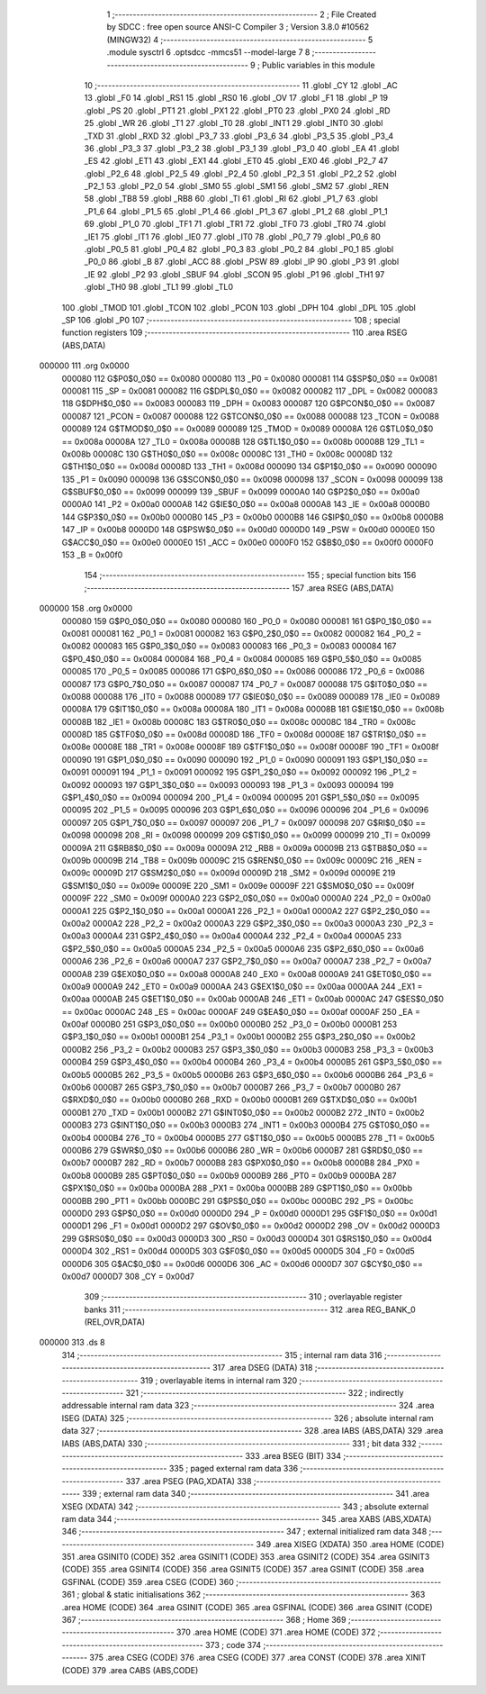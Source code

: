                                       1 ;--------------------------------------------------------
                                      2 ; File Created by SDCC : free open source ANSI-C Compiler
                                      3 ; Version 3.8.0 #10562 (MINGW32)
                                      4 ;--------------------------------------------------------
                                      5 	.module sysctrl
                                      6 	.optsdcc -mmcs51 --model-large
                                      7 	
                                      8 ;--------------------------------------------------------
                                      9 ; Public variables in this module
                                     10 ;--------------------------------------------------------
                                     11 	.globl _CY
                                     12 	.globl _AC
                                     13 	.globl _F0
                                     14 	.globl _RS1
                                     15 	.globl _RS0
                                     16 	.globl _OV
                                     17 	.globl _F1
                                     18 	.globl _P
                                     19 	.globl _PS
                                     20 	.globl _PT1
                                     21 	.globl _PX1
                                     22 	.globl _PT0
                                     23 	.globl _PX0
                                     24 	.globl _RD
                                     25 	.globl _WR
                                     26 	.globl _T1
                                     27 	.globl _T0
                                     28 	.globl _INT1
                                     29 	.globl _INT0
                                     30 	.globl _TXD
                                     31 	.globl _RXD
                                     32 	.globl _P3_7
                                     33 	.globl _P3_6
                                     34 	.globl _P3_5
                                     35 	.globl _P3_4
                                     36 	.globl _P3_3
                                     37 	.globl _P3_2
                                     38 	.globl _P3_1
                                     39 	.globl _P3_0
                                     40 	.globl _EA
                                     41 	.globl _ES
                                     42 	.globl _ET1
                                     43 	.globl _EX1
                                     44 	.globl _ET0
                                     45 	.globl _EX0
                                     46 	.globl _P2_7
                                     47 	.globl _P2_6
                                     48 	.globl _P2_5
                                     49 	.globl _P2_4
                                     50 	.globl _P2_3
                                     51 	.globl _P2_2
                                     52 	.globl _P2_1
                                     53 	.globl _P2_0
                                     54 	.globl _SM0
                                     55 	.globl _SM1
                                     56 	.globl _SM2
                                     57 	.globl _REN
                                     58 	.globl _TB8
                                     59 	.globl _RB8
                                     60 	.globl _TI
                                     61 	.globl _RI
                                     62 	.globl _P1_7
                                     63 	.globl _P1_6
                                     64 	.globl _P1_5
                                     65 	.globl _P1_4
                                     66 	.globl _P1_3
                                     67 	.globl _P1_2
                                     68 	.globl _P1_1
                                     69 	.globl _P1_0
                                     70 	.globl _TF1
                                     71 	.globl _TR1
                                     72 	.globl _TF0
                                     73 	.globl _TR0
                                     74 	.globl _IE1
                                     75 	.globl _IT1
                                     76 	.globl _IE0
                                     77 	.globl _IT0
                                     78 	.globl _P0_7
                                     79 	.globl _P0_6
                                     80 	.globl _P0_5
                                     81 	.globl _P0_4
                                     82 	.globl _P0_3
                                     83 	.globl _P0_2
                                     84 	.globl _P0_1
                                     85 	.globl _P0_0
                                     86 	.globl _B
                                     87 	.globl _ACC
                                     88 	.globl _PSW
                                     89 	.globl _IP
                                     90 	.globl _P3
                                     91 	.globl _IE
                                     92 	.globl _P2
                                     93 	.globl _SBUF
                                     94 	.globl _SCON
                                     95 	.globl _P1
                                     96 	.globl _TH1
                                     97 	.globl _TH0
                                     98 	.globl _TL1
                                     99 	.globl _TL0
                                    100 	.globl _TMOD
                                    101 	.globl _TCON
                                    102 	.globl _PCON
                                    103 	.globl _DPH
                                    104 	.globl _DPL
                                    105 	.globl _SP
                                    106 	.globl _P0
                                    107 ;--------------------------------------------------------
                                    108 ; special function registers
                                    109 ;--------------------------------------------------------
                                    110 	.area RSEG    (ABS,DATA)
      000000                        111 	.org 0x0000
                           000080   112 G$P0$0_0$0 == 0x0080
                           000080   113 _P0	=	0x0080
                           000081   114 G$SP$0_0$0 == 0x0081
                           000081   115 _SP	=	0x0081
                           000082   116 G$DPL$0_0$0 == 0x0082
                           000082   117 _DPL	=	0x0082
                           000083   118 G$DPH$0_0$0 == 0x0083
                           000083   119 _DPH	=	0x0083
                           000087   120 G$PCON$0_0$0 == 0x0087
                           000087   121 _PCON	=	0x0087
                           000088   122 G$TCON$0_0$0 == 0x0088
                           000088   123 _TCON	=	0x0088
                           000089   124 G$TMOD$0_0$0 == 0x0089
                           000089   125 _TMOD	=	0x0089
                           00008A   126 G$TL0$0_0$0 == 0x008a
                           00008A   127 _TL0	=	0x008a
                           00008B   128 G$TL1$0_0$0 == 0x008b
                           00008B   129 _TL1	=	0x008b
                           00008C   130 G$TH0$0_0$0 == 0x008c
                           00008C   131 _TH0	=	0x008c
                           00008D   132 G$TH1$0_0$0 == 0x008d
                           00008D   133 _TH1	=	0x008d
                           000090   134 G$P1$0_0$0 == 0x0090
                           000090   135 _P1	=	0x0090
                           000098   136 G$SCON$0_0$0 == 0x0098
                           000098   137 _SCON	=	0x0098
                           000099   138 G$SBUF$0_0$0 == 0x0099
                           000099   139 _SBUF	=	0x0099
                           0000A0   140 G$P2$0_0$0 == 0x00a0
                           0000A0   141 _P2	=	0x00a0
                           0000A8   142 G$IE$0_0$0 == 0x00a8
                           0000A8   143 _IE	=	0x00a8
                           0000B0   144 G$P3$0_0$0 == 0x00b0
                           0000B0   145 _P3	=	0x00b0
                           0000B8   146 G$IP$0_0$0 == 0x00b8
                           0000B8   147 _IP	=	0x00b8
                           0000D0   148 G$PSW$0_0$0 == 0x00d0
                           0000D0   149 _PSW	=	0x00d0
                           0000E0   150 G$ACC$0_0$0 == 0x00e0
                           0000E0   151 _ACC	=	0x00e0
                           0000F0   152 G$B$0_0$0 == 0x00f0
                           0000F0   153 _B	=	0x00f0
                                    154 ;--------------------------------------------------------
                                    155 ; special function bits
                                    156 ;--------------------------------------------------------
                                    157 	.area RSEG    (ABS,DATA)
      000000                        158 	.org 0x0000
                           000080   159 G$P0_0$0_0$0 == 0x0080
                           000080   160 _P0_0	=	0x0080
                           000081   161 G$P0_1$0_0$0 == 0x0081
                           000081   162 _P0_1	=	0x0081
                           000082   163 G$P0_2$0_0$0 == 0x0082
                           000082   164 _P0_2	=	0x0082
                           000083   165 G$P0_3$0_0$0 == 0x0083
                           000083   166 _P0_3	=	0x0083
                           000084   167 G$P0_4$0_0$0 == 0x0084
                           000084   168 _P0_4	=	0x0084
                           000085   169 G$P0_5$0_0$0 == 0x0085
                           000085   170 _P0_5	=	0x0085
                           000086   171 G$P0_6$0_0$0 == 0x0086
                           000086   172 _P0_6	=	0x0086
                           000087   173 G$P0_7$0_0$0 == 0x0087
                           000087   174 _P0_7	=	0x0087
                           000088   175 G$IT0$0_0$0 == 0x0088
                           000088   176 _IT0	=	0x0088
                           000089   177 G$IE0$0_0$0 == 0x0089
                           000089   178 _IE0	=	0x0089
                           00008A   179 G$IT1$0_0$0 == 0x008a
                           00008A   180 _IT1	=	0x008a
                           00008B   181 G$IE1$0_0$0 == 0x008b
                           00008B   182 _IE1	=	0x008b
                           00008C   183 G$TR0$0_0$0 == 0x008c
                           00008C   184 _TR0	=	0x008c
                           00008D   185 G$TF0$0_0$0 == 0x008d
                           00008D   186 _TF0	=	0x008d
                           00008E   187 G$TR1$0_0$0 == 0x008e
                           00008E   188 _TR1	=	0x008e
                           00008F   189 G$TF1$0_0$0 == 0x008f
                           00008F   190 _TF1	=	0x008f
                           000090   191 G$P1_0$0_0$0 == 0x0090
                           000090   192 _P1_0	=	0x0090
                           000091   193 G$P1_1$0_0$0 == 0x0091
                           000091   194 _P1_1	=	0x0091
                           000092   195 G$P1_2$0_0$0 == 0x0092
                           000092   196 _P1_2	=	0x0092
                           000093   197 G$P1_3$0_0$0 == 0x0093
                           000093   198 _P1_3	=	0x0093
                           000094   199 G$P1_4$0_0$0 == 0x0094
                           000094   200 _P1_4	=	0x0094
                           000095   201 G$P1_5$0_0$0 == 0x0095
                           000095   202 _P1_5	=	0x0095
                           000096   203 G$P1_6$0_0$0 == 0x0096
                           000096   204 _P1_6	=	0x0096
                           000097   205 G$P1_7$0_0$0 == 0x0097
                           000097   206 _P1_7	=	0x0097
                           000098   207 G$RI$0_0$0 == 0x0098
                           000098   208 _RI	=	0x0098
                           000099   209 G$TI$0_0$0 == 0x0099
                           000099   210 _TI	=	0x0099
                           00009A   211 G$RB8$0_0$0 == 0x009a
                           00009A   212 _RB8	=	0x009a
                           00009B   213 G$TB8$0_0$0 == 0x009b
                           00009B   214 _TB8	=	0x009b
                           00009C   215 G$REN$0_0$0 == 0x009c
                           00009C   216 _REN	=	0x009c
                           00009D   217 G$SM2$0_0$0 == 0x009d
                           00009D   218 _SM2	=	0x009d
                           00009E   219 G$SM1$0_0$0 == 0x009e
                           00009E   220 _SM1	=	0x009e
                           00009F   221 G$SM0$0_0$0 == 0x009f
                           00009F   222 _SM0	=	0x009f
                           0000A0   223 G$P2_0$0_0$0 == 0x00a0
                           0000A0   224 _P2_0	=	0x00a0
                           0000A1   225 G$P2_1$0_0$0 == 0x00a1
                           0000A1   226 _P2_1	=	0x00a1
                           0000A2   227 G$P2_2$0_0$0 == 0x00a2
                           0000A2   228 _P2_2	=	0x00a2
                           0000A3   229 G$P2_3$0_0$0 == 0x00a3
                           0000A3   230 _P2_3	=	0x00a3
                           0000A4   231 G$P2_4$0_0$0 == 0x00a4
                           0000A4   232 _P2_4	=	0x00a4
                           0000A5   233 G$P2_5$0_0$0 == 0x00a5
                           0000A5   234 _P2_5	=	0x00a5
                           0000A6   235 G$P2_6$0_0$0 == 0x00a6
                           0000A6   236 _P2_6	=	0x00a6
                           0000A7   237 G$P2_7$0_0$0 == 0x00a7
                           0000A7   238 _P2_7	=	0x00a7
                           0000A8   239 G$EX0$0_0$0 == 0x00a8
                           0000A8   240 _EX0	=	0x00a8
                           0000A9   241 G$ET0$0_0$0 == 0x00a9
                           0000A9   242 _ET0	=	0x00a9
                           0000AA   243 G$EX1$0_0$0 == 0x00aa
                           0000AA   244 _EX1	=	0x00aa
                           0000AB   245 G$ET1$0_0$0 == 0x00ab
                           0000AB   246 _ET1	=	0x00ab
                           0000AC   247 G$ES$0_0$0 == 0x00ac
                           0000AC   248 _ES	=	0x00ac
                           0000AF   249 G$EA$0_0$0 == 0x00af
                           0000AF   250 _EA	=	0x00af
                           0000B0   251 G$P3_0$0_0$0 == 0x00b0
                           0000B0   252 _P3_0	=	0x00b0
                           0000B1   253 G$P3_1$0_0$0 == 0x00b1
                           0000B1   254 _P3_1	=	0x00b1
                           0000B2   255 G$P3_2$0_0$0 == 0x00b2
                           0000B2   256 _P3_2	=	0x00b2
                           0000B3   257 G$P3_3$0_0$0 == 0x00b3
                           0000B3   258 _P3_3	=	0x00b3
                           0000B4   259 G$P3_4$0_0$0 == 0x00b4
                           0000B4   260 _P3_4	=	0x00b4
                           0000B5   261 G$P3_5$0_0$0 == 0x00b5
                           0000B5   262 _P3_5	=	0x00b5
                           0000B6   263 G$P3_6$0_0$0 == 0x00b6
                           0000B6   264 _P3_6	=	0x00b6
                           0000B7   265 G$P3_7$0_0$0 == 0x00b7
                           0000B7   266 _P3_7	=	0x00b7
                           0000B0   267 G$RXD$0_0$0 == 0x00b0
                           0000B0   268 _RXD	=	0x00b0
                           0000B1   269 G$TXD$0_0$0 == 0x00b1
                           0000B1   270 _TXD	=	0x00b1
                           0000B2   271 G$INT0$0_0$0 == 0x00b2
                           0000B2   272 _INT0	=	0x00b2
                           0000B3   273 G$INT1$0_0$0 == 0x00b3
                           0000B3   274 _INT1	=	0x00b3
                           0000B4   275 G$T0$0_0$0 == 0x00b4
                           0000B4   276 _T0	=	0x00b4
                           0000B5   277 G$T1$0_0$0 == 0x00b5
                           0000B5   278 _T1	=	0x00b5
                           0000B6   279 G$WR$0_0$0 == 0x00b6
                           0000B6   280 _WR	=	0x00b6
                           0000B7   281 G$RD$0_0$0 == 0x00b7
                           0000B7   282 _RD	=	0x00b7
                           0000B8   283 G$PX0$0_0$0 == 0x00b8
                           0000B8   284 _PX0	=	0x00b8
                           0000B9   285 G$PT0$0_0$0 == 0x00b9
                           0000B9   286 _PT0	=	0x00b9
                           0000BA   287 G$PX1$0_0$0 == 0x00ba
                           0000BA   288 _PX1	=	0x00ba
                           0000BB   289 G$PT1$0_0$0 == 0x00bb
                           0000BB   290 _PT1	=	0x00bb
                           0000BC   291 G$PS$0_0$0 == 0x00bc
                           0000BC   292 _PS	=	0x00bc
                           0000D0   293 G$P$0_0$0 == 0x00d0
                           0000D0   294 _P	=	0x00d0
                           0000D1   295 G$F1$0_0$0 == 0x00d1
                           0000D1   296 _F1	=	0x00d1
                           0000D2   297 G$OV$0_0$0 == 0x00d2
                           0000D2   298 _OV	=	0x00d2
                           0000D3   299 G$RS0$0_0$0 == 0x00d3
                           0000D3   300 _RS0	=	0x00d3
                           0000D4   301 G$RS1$0_0$0 == 0x00d4
                           0000D4   302 _RS1	=	0x00d4
                           0000D5   303 G$F0$0_0$0 == 0x00d5
                           0000D5   304 _F0	=	0x00d5
                           0000D6   305 G$AC$0_0$0 == 0x00d6
                           0000D6   306 _AC	=	0x00d6
                           0000D7   307 G$CY$0_0$0 == 0x00d7
                           0000D7   308 _CY	=	0x00d7
                                    309 ;--------------------------------------------------------
                                    310 ; overlayable register banks
                                    311 ;--------------------------------------------------------
                                    312 	.area REG_BANK_0	(REL,OVR,DATA)
      000000                        313 	.ds 8
                                    314 ;--------------------------------------------------------
                                    315 ; internal ram data
                                    316 ;--------------------------------------------------------
                                    317 	.area DSEG    (DATA)
                                    318 ;--------------------------------------------------------
                                    319 ; overlayable items in internal ram 
                                    320 ;--------------------------------------------------------
                                    321 ;--------------------------------------------------------
                                    322 ; indirectly addressable internal ram data
                                    323 ;--------------------------------------------------------
                                    324 	.area ISEG    (DATA)
                                    325 ;--------------------------------------------------------
                                    326 ; absolute internal ram data
                                    327 ;--------------------------------------------------------
                                    328 	.area IABS    (ABS,DATA)
                                    329 	.area IABS    (ABS,DATA)
                                    330 ;--------------------------------------------------------
                                    331 ; bit data
                                    332 ;--------------------------------------------------------
                                    333 	.area BSEG    (BIT)
                                    334 ;--------------------------------------------------------
                                    335 ; paged external ram data
                                    336 ;--------------------------------------------------------
                                    337 	.area PSEG    (PAG,XDATA)
                                    338 ;--------------------------------------------------------
                                    339 ; external ram data
                                    340 ;--------------------------------------------------------
                                    341 	.area XSEG    (XDATA)
                                    342 ;--------------------------------------------------------
                                    343 ; absolute external ram data
                                    344 ;--------------------------------------------------------
                                    345 	.area XABS    (ABS,XDATA)
                                    346 ;--------------------------------------------------------
                                    347 ; external initialized ram data
                                    348 ;--------------------------------------------------------
                                    349 	.area XISEG   (XDATA)
                                    350 	.area HOME    (CODE)
                                    351 	.area GSINIT0 (CODE)
                                    352 	.area GSINIT1 (CODE)
                                    353 	.area GSINIT2 (CODE)
                                    354 	.area GSINIT3 (CODE)
                                    355 	.area GSINIT4 (CODE)
                                    356 	.area GSINIT5 (CODE)
                                    357 	.area GSINIT  (CODE)
                                    358 	.area GSFINAL (CODE)
                                    359 	.area CSEG    (CODE)
                                    360 ;--------------------------------------------------------
                                    361 ; global & static initialisations
                                    362 ;--------------------------------------------------------
                                    363 	.area HOME    (CODE)
                                    364 	.area GSINIT  (CODE)
                                    365 	.area GSFINAL (CODE)
                                    366 	.area GSINIT  (CODE)
                                    367 ;--------------------------------------------------------
                                    368 ; Home
                                    369 ;--------------------------------------------------------
                                    370 	.area HOME    (CODE)
                                    371 	.area HOME    (CODE)
                                    372 ;--------------------------------------------------------
                                    373 ; code
                                    374 ;--------------------------------------------------------
                                    375 	.area CSEG    (CODE)
                                    376 	.area CSEG    (CODE)
                                    377 	.area CONST   (CODE)
                                    378 	.area XINIT   (CODE)
                                    379 	.area CABS    (ABS,CODE)
